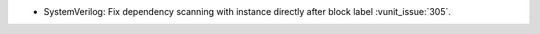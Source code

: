 - SystemVerilog: Fix dependency scanning with instance directly after block label  :vunit_issue:`305`.
